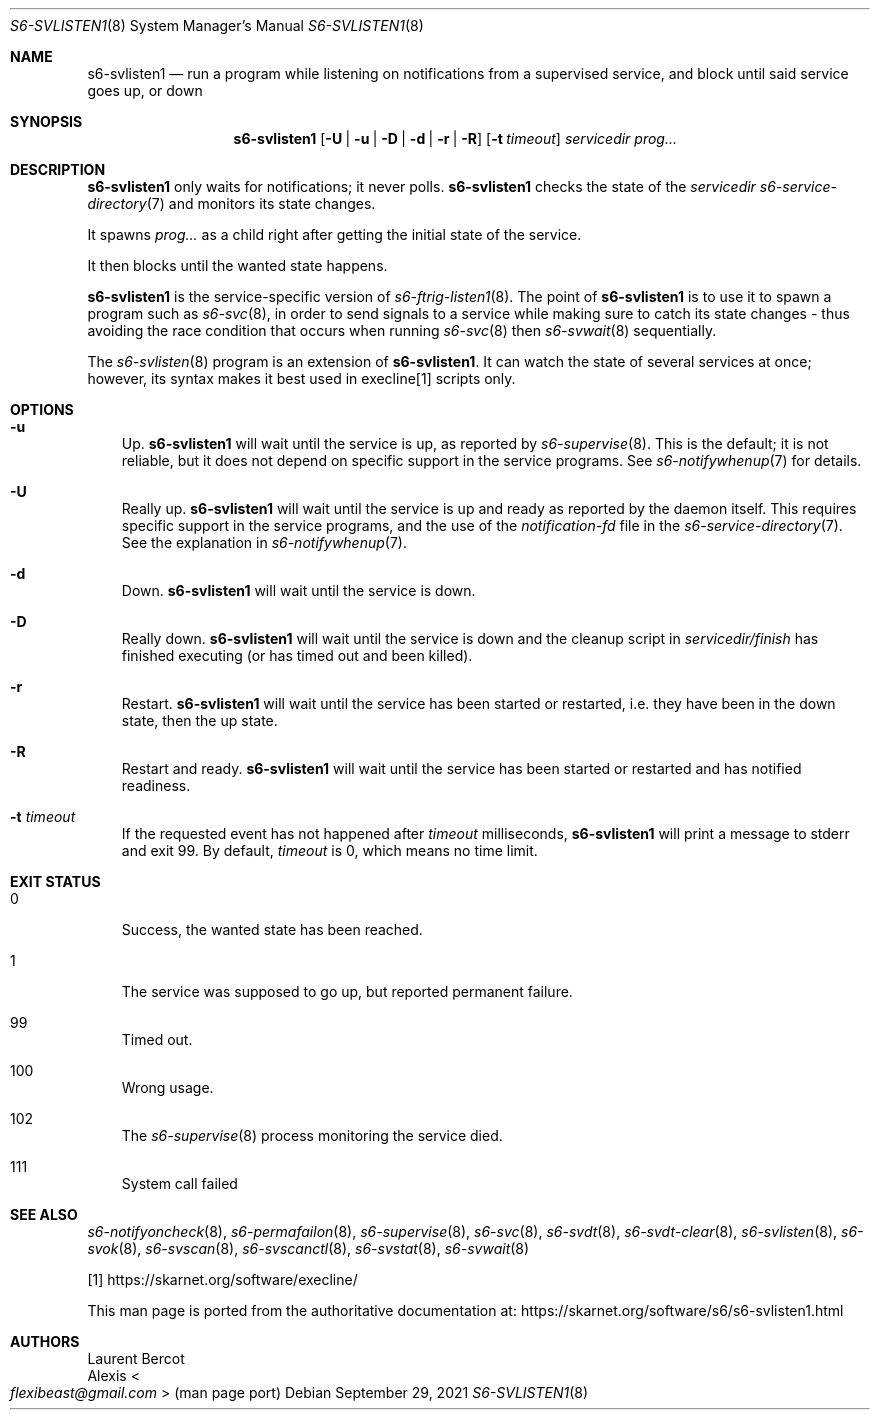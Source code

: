 .Dd September 29, 2021
.Dt S6-SVLISTEN1 8
.Os
.Sh NAME
.Nm s6-svlisten1
.Nd run a program while listening on notifications from a supervised service, and block until said service goes up, or down
.Sh SYNOPSIS
.Nm
.Op Fl U | u | D | d | r | R
.Op Fl t Ar timeout
.Ar servicedir
.Ar prog...
.Sh DESCRIPTION
.Nm
only waits for notifications; it never polls.
.Nm
checks the state of the
.Ar servicedir
.Xr s6-service-directory 7
and monitors its state changes.
.Pp
It spawns
.Ar prog...
as a child right after getting the initial state of the service.
.Pp
It then blocks until the wanted state happens.
.Pp
.Nm
is the service-specific version of
.Xr s6-ftrig-listen1 8 .
The point of
.Nm
is to use it to spawn a program such as
.Xr s6-svc 8 ,
in order to send signals to a service while making sure to catch its
state changes - thus avoiding the race condition that occurs when
running
.Xr s6-svc 8
then
.Xr s6-svwait 8
sequentially.
.Pp
The
.Xr s6-svlisten 8
program is an extension of
.Nm .
It can watch the state of several services at once; however, its
syntax makes it best used in execline[1] scripts only.
.Sh OPTIONS
.Bl -tag -width x
.It Fl u
Up.
.Nm
will wait until the service is up, as reported by
.Xr s6-supervise 8 .
This is the default; it is not reliable, but it does not depend on
specific support in the service programs.
See
.Xr s6-notifywhenup 7
for details.
.It Fl U
Really up.
.Nm
will wait until the service is up and ready as reported by the daemon
itself.
This requires specific support in the service programs, and the use of
the
.Pa notification-fd
file in the
.Xr s6-service-directory 7 .
See the explanation in
.Xr s6-notifywhenup 7 .
.It Fl d
Down.
.Nm
will wait until the service is down.
.It Fl D
Really down.
.Nm
will wait until the service is down and the cleanup script in
.Sm off
.Ar servicedir /
.Pa finish
.Sm on
has finished executing (or has timed out and been killed).
.It Fl r
Restart.
.Nm
will wait until the service has been started or restarted, i.e. they
have been in the down state, then the up state.
.It Fl R
Restart and ready.
.Nm
will wait until the service has been started or restarted and has
notified readiness.
.It Fl t Ar timeout
If the requested event has not happened after
.Ar timeout
milliseconds,
.Nm
will print a message to stderr and exit 99.
By default,
.Ar timeout
is 0, which means no time limit.
.El
.Sh EXIT STATUS
.Bl -tag -width x
.It 0
Success, the wanted state has been reached.
.It 1
The service was supposed to go up, but reported permanent failure.
.It 99
Timed out.
.It 100
Wrong usage.
.It 102
The
.Xr s6-supervise 8
process monitoring the service died.
.It 111
System call failed
.El
.Sh SEE ALSO
.Xr s6-notifyoncheck 8 ,
.Xr s6-permafailon 8 ,
.Xr s6-supervise 8 ,
.Xr s6-svc 8 ,
.Xr s6-svdt 8 ,
.Xr s6-svdt-clear 8 ,
.Xr s6-svlisten 8 ,
.Xr s6-svok 8 ,
.Xr s6-svscan 8 ,
.Xr s6-svscanctl 8 ,
.Xr s6-svstat 8 ,
.Xr s6-svwait 8
.Pp
[1]
.Lk https://skarnet.org/software/execline/
.Pp
This man page is ported from the authoritative documentation at:
.Lk https://skarnet.org/software/s6/s6-svlisten1.html
.Sh AUTHORS
.An Laurent Bercot
.An Alexis Ao Mt flexibeast@gmail.com Ac (man page port)
